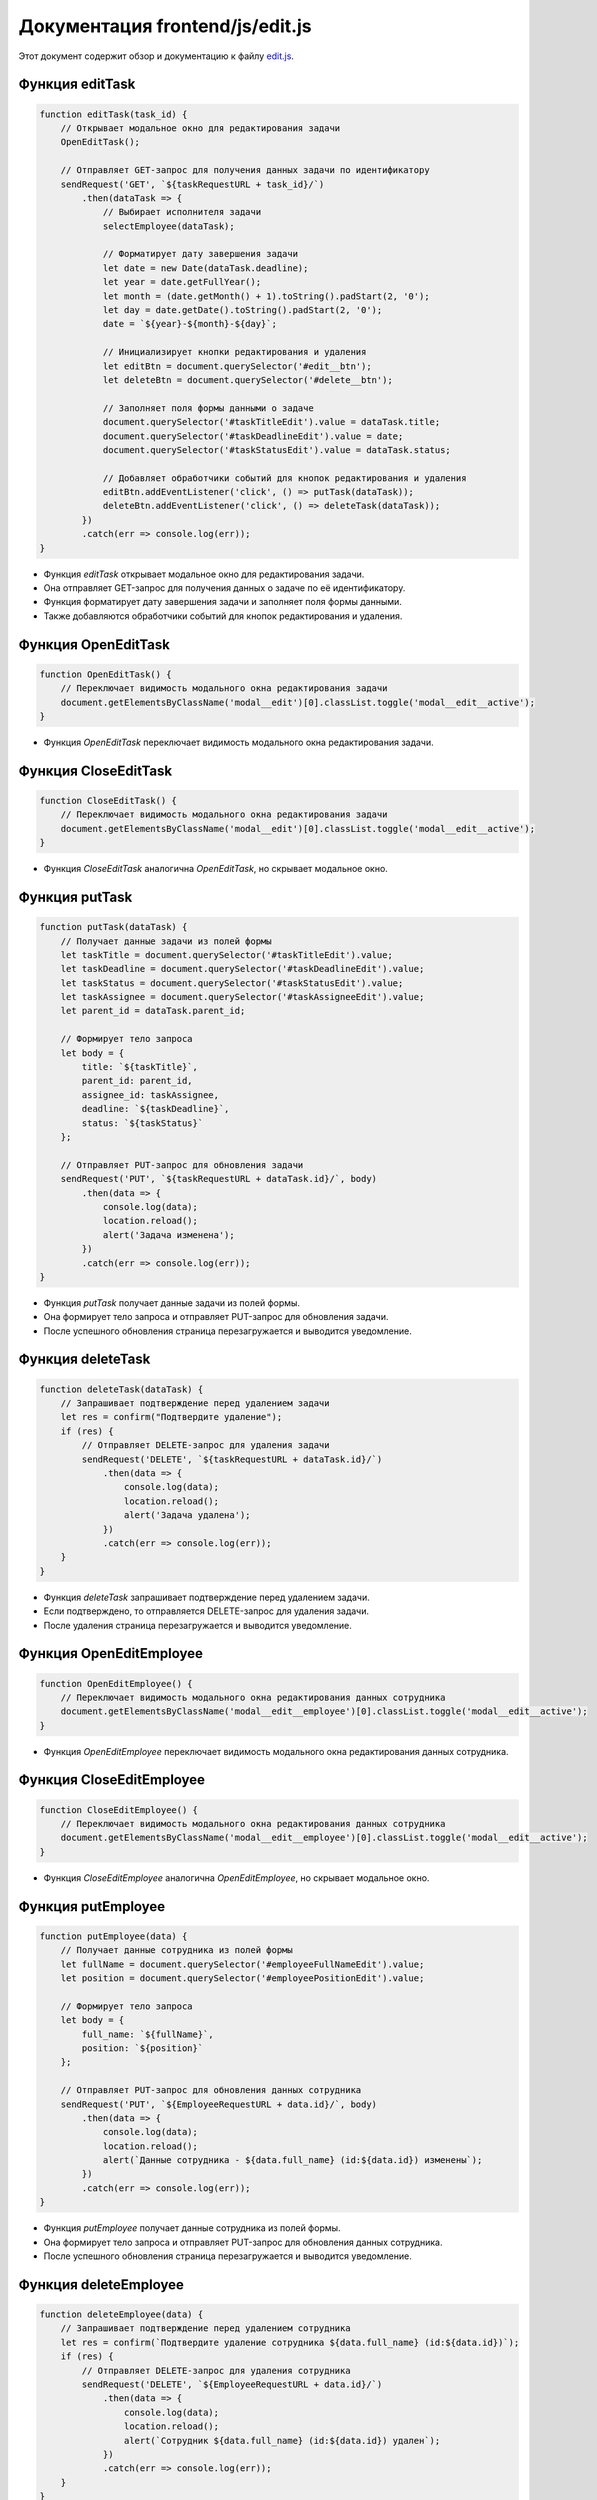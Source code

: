 .. highlight:: javascript

======================
Документация frontend/js/edit.js
======================




Этот документ содержит обзор и документацию к файлу `edit.js`_.

.. _`edit.js`: https://github.com/ILarious/TEST/blob/main/frontend/js/edit.js

Функция editTask
----------------

.. code:: javascript

    function editTask(task_id) {
        // Открывает модальное окно для редактирования задачи
        OpenEditTask();

        // Отправляет GET-запрос для получения данных задачи по идентификатору
        sendRequest('GET', `${taskRequestURL + task_id}/`)
            .then(dataTask => {
                // Выбирает исполнителя задачи
                selectEmployee(dataTask);

                // Форматирует дату завершения задачи
                let date = new Date(dataTask.deadline);
                let year = date.getFullYear();
                let month = (date.getMonth() + 1).toString().padStart(2, '0');
                let day = date.getDate().toString().padStart(2, '0');
                date = `${year}-${month}-${day}`;

                // Инициализирует кнопки редактирования и удаления
                let editBtn = document.querySelector('#edit__btn');
                let deleteBtn = document.querySelector('#delete__btn');

                // Заполняет поля формы данными о задаче
                document.querySelector('#taskTitleEdit').value = dataTask.title;
                document.querySelector('#taskDeadlineEdit').value = date;
                document.querySelector('#taskStatusEdit').value = dataTask.status;

                // Добавляет обработчики событий для кнопок редактирования и удаления
                editBtn.addEventListener('click', () => putTask(dataTask));
                deleteBtn.addEventListener('click', () => deleteTask(dataTask));
            })
            .catch(err => console.log(err));
    }

- Функция `editTask` открывает модальное окно для редактирования задачи.
- Она отправляет GET-запрос для получения данных о задаче по её идентификатору.
- Функция форматирует дату завершения задачи и заполняет поля формы данными.
- Также добавляются обработчики событий для кнопок редактирования и удаления.

Функция OpenEditTask
--------------------

.. code:: javascript

    function OpenEditTask() {
        // Переключает видимость модального окна редактирования задачи
        document.getElementsByClassName('modal__edit')[0].classList.toggle('modal__edit__active');
    }

- Функция `OpenEditTask` переключает видимость модального окна редактирования задачи.

Функция CloseEditTask
---------------------

.. code:: javascript

    function CloseEditTask() {
        // Переключает видимость модального окна редактирования задачи
        document.getElementsByClassName('modal__edit')[0].classList.toggle('modal__edit__active');
    }

- Функция `CloseEditTask` аналогична `OpenEditTask`, но скрывает модальное окно.

Функция putTask
----------------

.. code:: javascript

    function putTask(dataTask) {
        // Получает данные задачи из полей формы
        let taskTitle = document.querySelector('#taskTitleEdit').value;
        let taskDeadline = document.querySelector('#taskDeadlineEdit').value;
        let taskStatus = document.querySelector('#taskStatusEdit').value;
        let taskAssignee = document.querySelector('#taskAssigneeEdit').value;
        let parent_id = dataTask.parent_id;

        // Формирует тело запроса
        let body = {
            title: `${taskTitle}`,
            parent_id: parent_id,
            assignee_id: taskAssignee,
            deadline: `${taskDeadline}`,
            status: `${taskStatus}`
        };

        // Отправляет PUT-запрос для обновления задачи
        sendRequest('PUT', `${taskRequestURL + dataTask.id}/`, body)
            .then(data => {
                console.log(data);
                location.reload();
                alert('Задача изменена');
            })
            .catch(err => console.log(err));
    }

- Функция `putTask` получает данные задачи из полей формы.
- Она формирует тело запроса и отправляет PUT-запрос для обновления задачи.
- После успешного обновления страница перезагружается и выводится уведомление.

Функция deleteTask
-------------------

.. code:: javascript

    function deleteTask(dataTask) {
        // Запрашивает подтверждение перед удалением задачи
        let res = confirm("Подтвердите удаление");
        if (res) {
            // Отправляет DELETE-запрос для удаления задачи
            sendRequest('DELETE', `${taskRequestURL + dataTask.id}/`)
                .then(data => {
                    console.log(data);
                    location.reload();
                    alert('Задача удалена');
                })
                .catch(err => console.log(err));
        }
    }

- Функция `deleteTask` запрашивает подтверждение перед удалением задачи.
- Если подтверждено, то отправляется DELETE-запрос для удаления задачи.
- После удаления страница перезагружается и выводится уведомление.

Функция OpenEditEmployee
-------------------------

.. code:: javascript

    function OpenEditEmployee() {
        // Переключает видимость модального окна редактирования данных сотрудника
        document.getElementsByClassName('modal__edit__employee')[0].classList.toggle('modal__edit__active');
    }

- Функция `OpenEditEmployee` переключает видимость модального окна редактирования данных сотрудника.

Функция CloseEditEmployee
--------------------------

.. code:: javascript

    function CloseEditEmployee() {
        // Переключает видимость модального окна редактирования данных сотрудника
        document.getElementsByClassName('modal__edit__employee')[0].classList.toggle('modal__edit__active');
    }

- Функция `CloseEditEmployee` аналогична `OpenEditEmployee`, но скрывает модальное окно.

Функция putEmployee
--------------------

.. code:: javascript

    function putEmployee(data) {
        // Получает данные сотрудника из полей формы
        let fullName = document.querySelector('#employeeFullNameEdit').value;
        let position = document.querySelector('#employeePositionEdit').value;

        // Формирует тело запроса
        let body = {
            full_name: `${fullName}`,
            position: `${position}`
        };

        // Отправляет PUT-запрос для обновления данных сотрудника
        sendRequest('PUT', `${EmployeeRequestURL + data.id}/`, body)
            .then(data => {
                console.log(data);
                location.reload();
                alert(`Данные сотрудника - ${data.full_name} (id:${data.id}) изменены`);
            })
            .catch(err => console.log(err));
    }

- Функция `putEmployee` получает данные сотрудника из полей формы.
- Она формирует тело запроса и отправляет PUT-запрос для обновления данных сотрудника.
- После успешного обновления страница перезагружается и выводится уведомление.

Функция deleteEmployee
-----------------------

.. code:: javascript

    function deleteEmployee(data) {
        // Запрашивает подтверждение перед удалением сотрудника
        let res = confirm(`Подтвердите удаление сотрудника ${data.full_name} (id:${data.id})`);
        if (res) {
            // Отправляет DELETE-запрос для удаления сотрудника
            sendRequest('DELETE', `${EmployeeRequestURL + data.id}/`)
                .then(data => {
                    console.log(data);
                    location.reload();
                    alert(`Cотрудник ${data.full_name} (id:${data.id}) удален`);
                })
                .catch(err => console.log(err));
        }
    }

- Функция `deleteEmployee` запрашивает подтверждение перед удалением сотрудника.
- Если подтверждено, то отправляется DELETE-запрос для удаления сотрудника.
- После удаления страница перезагружается и выводится уведомление.

Обратите внимание, что код использует внешние функции, такие как `sendRequest` и `selectEmployee`, которые не предоставлены в этом фрагменте кода. Убедитесь, что эти функции доступны и корректно работают в вашем приложении.
